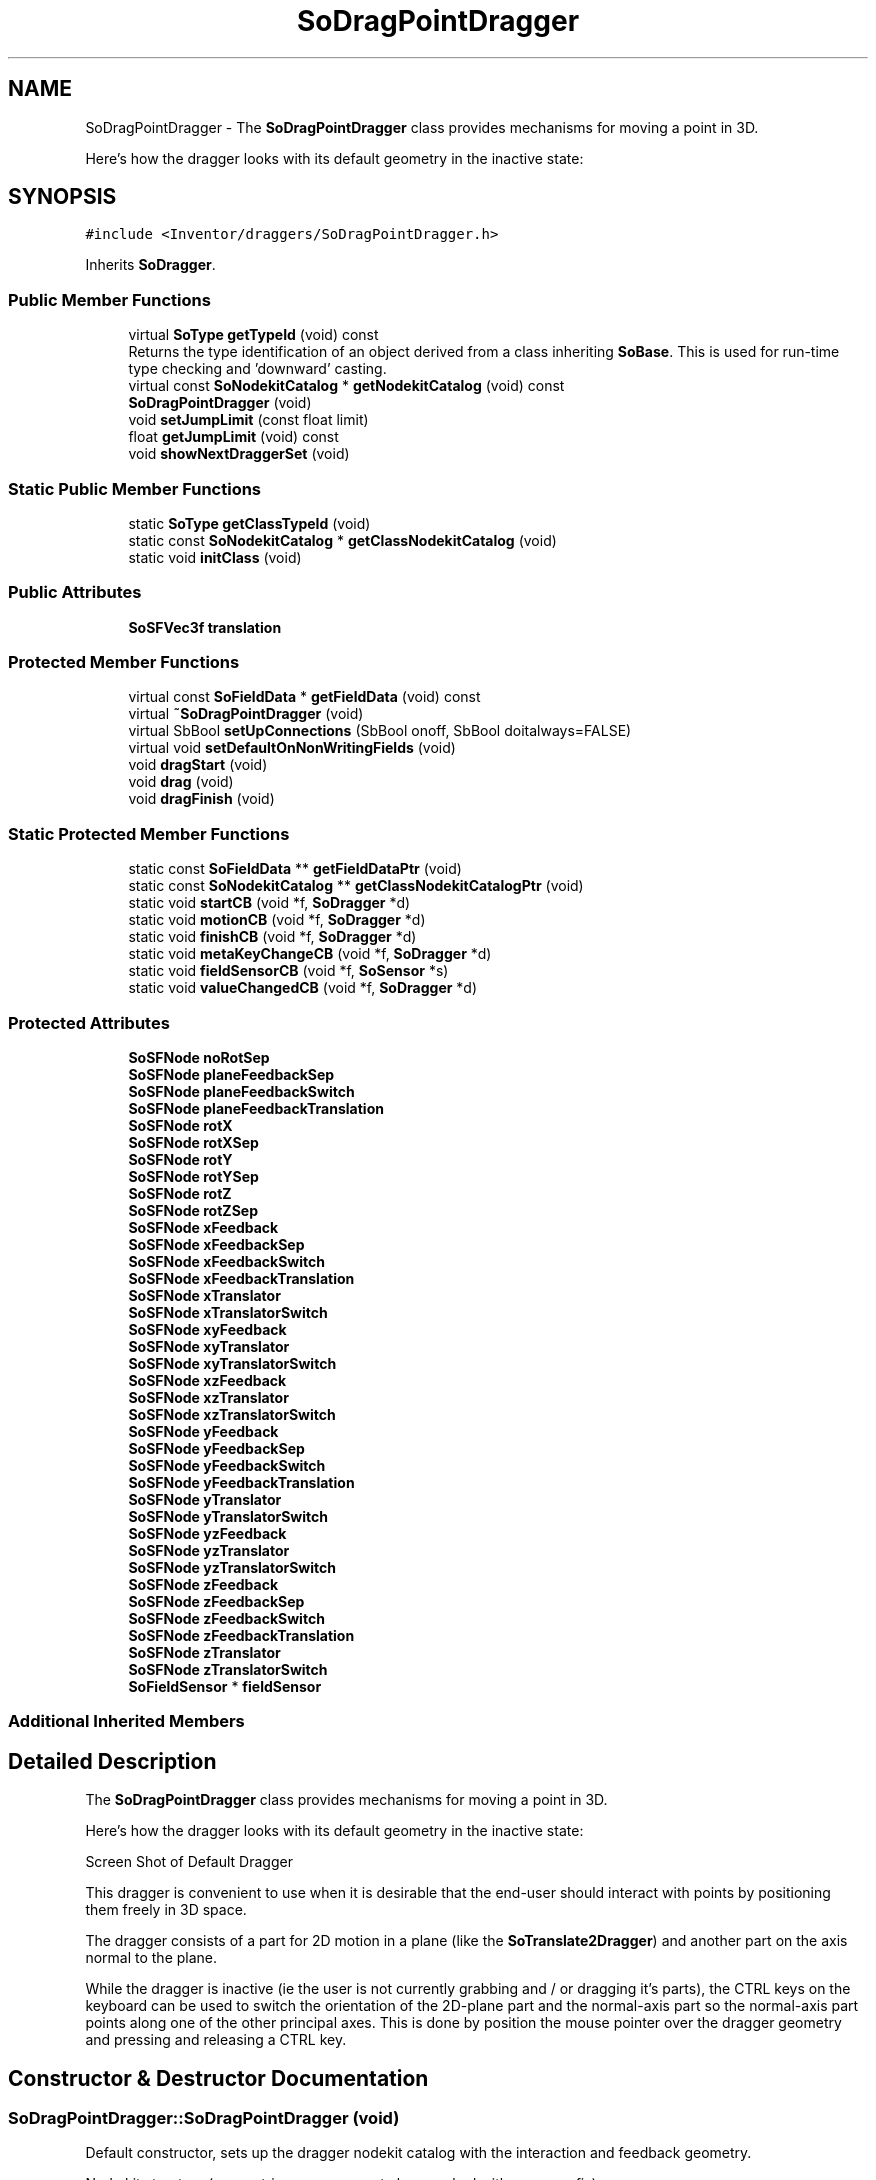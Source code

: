 .TH "SoDragPointDragger" 3 "Sun May 28 2017" "Version 4.0.0a" "Coin" \" -*- nroff -*-
.ad l
.nh
.SH NAME
SoDragPointDragger \- The \fBSoDragPointDragger\fP class provides mechanisms for moving a point in 3D\&.
.PP
Here's how the dragger looks with its default geometry in the inactive state:  

.SH SYNOPSIS
.br
.PP
.PP
\fC#include <Inventor/draggers/SoDragPointDragger\&.h>\fP
.PP
Inherits \fBSoDragger\fP\&.
.SS "Public Member Functions"

.in +1c
.ti -1c
.RI "virtual \fBSoType\fP \fBgetTypeId\fP (void) const"
.br
.RI "Returns the type identification of an object derived from a class inheriting \fBSoBase\fP\&. This is used for run-time type checking and 'downward' casting\&. "
.ti -1c
.RI "virtual const \fBSoNodekitCatalog\fP * \fBgetNodekitCatalog\fP (void) const"
.br
.ti -1c
.RI "\fBSoDragPointDragger\fP (void)"
.br
.ti -1c
.RI "void \fBsetJumpLimit\fP (const float limit)"
.br
.ti -1c
.RI "float \fBgetJumpLimit\fP (void) const"
.br
.ti -1c
.RI "void \fBshowNextDraggerSet\fP (void)"
.br
.in -1c
.SS "Static Public Member Functions"

.in +1c
.ti -1c
.RI "static \fBSoType\fP \fBgetClassTypeId\fP (void)"
.br
.ti -1c
.RI "static const \fBSoNodekitCatalog\fP * \fBgetClassNodekitCatalog\fP (void)"
.br
.ti -1c
.RI "static void \fBinitClass\fP (void)"
.br
.in -1c
.SS "Public Attributes"

.in +1c
.ti -1c
.RI "\fBSoSFVec3f\fP \fBtranslation\fP"
.br
.in -1c
.SS "Protected Member Functions"

.in +1c
.ti -1c
.RI "virtual const \fBSoFieldData\fP * \fBgetFieldData\fP (void) const"
.br
.ti -1c
.RI "virtual \fB~SoDragPointDragger\fP (void)"
.br
.ti -1c
.RI "virtual SbBool \fBsetUpConnections\fP (SbBool onoff, SbBool doitalways=FALSE)"
.br
.ti -1c
.RI "virtual void \fBsetDefaultOnNonWritingFields\fP (void)"
.br
.ti -1c
.RI "void \fBdragStart\fP (void)"
.br
.ti -1c
.RI "void \fBdrag\fP (void)"
.br
.ti -1c
.RI "void \fBdragFinish\fP (void)"
.br
.in -1c
.SS "Static Protected Member Functions"

.in +1c
.ti -1c
.RI "static const \fBSoFieldData\fP ** \fBgetFieldDataPtr\fP (void)"
.br
.ti -1c
.RI "static const \fBSoNodekitCatalog\fP ** \fBgetClassNodekitCatalogPtr\fP (void)"
.br
.ti -1c
.RI "static void \fBstartCB\fP (void *f, \fBSoDragger\fP *d)"
.br
.ti -1c
.RI "static void \fBmotionCB\fP (void *f, \fBSoDragger\fP *d)"
.br
.ti -1c
.RI "static void \fBfinishCB\fP (void *f, \fBSoDragger\fP *d)"
.br
.ti -1c
.RI "static void \fBmetaKeyChangeCB\fP (void *f, \fBSoDragger\fP *d)"
.br
.ti -1c
.RI "static void \fBfieldSensorCB\fP (void *f, \fBSoSensor\fP *s)"
.br
.ti -1c
.RI "static void \fBvalueChangedCB\fP (void *f, \fBSoDragger\fP *d)"
.br
.in -1c
.SS "Protected Attributes"

.in +1c
.ti -1c
.RI "\fBSoSFNode\fP \fBnoRotSep\fP"
.br
.ti -1c
.RI "\fBSoSFNode\fP \fBplaneFeedbackSep\fP"
.br
.ti -1c
.RI "\fBSoSFNode\fP \fBplaneFeedbackSwitch\fP"
.br
.ti -1c
.RI "\fBSoSFNode\fP \fBplaneFeedbackTranslation\fP"
.br
.ti -1c
.RI "\fBSoSFNode\fP \fBrotX\fP"
.br
.ti -1c
.RI "\fBSoSFNode\fP \fBrotXSep\fP"
.br
.ti -1c
.RI "\fBSoSFNode\fP \fBrotY\fP"
.br
.ti -1c
.RI "\fBSoSFNode\fP \fBrotYSep\fP"
.br
.ti -1c
.RI "\fBSoSFNode\fP \fBrotZ\fP"
.br
.ti -1c
.RI "\fBSoSFNode\fP \fBrotZSep\fP"
.br
.ti -1c
.RI "\fBSoSFNode\fP \fBxFeedback\fP"
.br
.ti -1c
.RI "\fBSoSFNode\fP \fBxFeedbackSep\fP"
.br
.ti -1c
.RI "\fBSoSFNode\fP \fBxFeedbackSwitch\fP"
.br
.ti -1c
.RI "\fBSoSFNode\fP \fBxFeedbackTranslation\fP"
.br
.ti -1c
.RI "\fBSoSFNode\fP \fBxTranslator\fP"
.br
.ti -1c
.RI "\fBSoSFNode\fP \fBxTranslatorSwitch\fP"
.br
.ti -1c
.RI "\fBSoSFNode\fP \fBxyFeedback\fP"
.br
.ti -1c
.RI "\fBSoSFNode\fP \fBxyTranslator\fP"
.br
.ti -1c
.RI "\fBSoSFNode\fP \fBxyTranslatorSwitch\fP"
.br
.ti -1c
.RI "\fBSoSFNode\fP \fBxzFeedback\fP"
.br
.ti -1c
.RI "\fBSoSFNode\fP \fBxzTranslator\fP"
.br
.ti -1c
.RI "\fBSoSFNode\fP \fBxzTranslatorSwitch\fP"
.br
.ti -1c
.RI "\fBSoSFNode\fP \fByFeedback\fP"
.br
.ti -1c
.RI "\fBSoSFNode\fP \fByFeedbackSep\fP"
.br
.ti -1c
.RI "\fBSoSFNode\fP \fByFeedbackSwitch\fP"
.br
.ti -1c
.RI "\fBSoSFNode\fP \fByFeedbackTranslation\fP"
.br
.ti -1c
.RI "\fBSoSFNode\fP \fByTranslator\fP"
.br
.ti -1c
.RI "\fBSoSFNode\fP \fByTranslatorSwitch\fP"
.br
.ti -1c
.RI "\fBSoSFNode\fP \fByzFeedback\fP"
.br
.ti -1c
.RI "\fBSoSFNode\fP \fByzTranslator\fP"
.br
.ti -1c
.RI "\fBSoSFNode\fP \fByzTranslatorSwitch\fP"
.br
.ti -1c
.RI "\fBSoSFNode\fP \fBzFeedback\fP"
.br
.ti -1c
.RI "\fBSoSFNode\fP \fBzFeedbackSep\fP"
.br
.ti -1c
.RI "\fBSoSFNode\fP \fBzFeedbackSwitch\fP"
.br
.ti -1c
.RI "\fBSoSFNode\fP \fBzFeedbackTranslation\fP"
.br
.ti -1c
.RI "\fBSoSFNode\fP \fBzTranslator\fP"
.br
.ti -1c
.RI "\fBSoSFNode\fP \fBzTranslatorSwitch\fP"
.br
.ti -1c
.RI "\fBSoFieldSensor\fP * \fBfieldSensor\fP"
.br
.in -1c
.SS "Additional Inherited Members"
.SH "Detailed Description"
.PP 
The \fBSoDragPointDragger\fP class provides mechanisms for moving a point in 3D\&.
.PP
Here's how the dragger looks with its default geometry in the inactive state: 

 Screen Shot of Default Dragger
.PP
This dragger is convenient to use when it is desirable that the end-user should interact with points by positioning them freely in 3D space\&.
.PP
The dragger consists of a part for 2D motion in a plane (like the \fBSoTranslate2Dragger\fP) and another part on the axis normal to the plane\&.
.PP
While the dragger is inactive (ie the user is not currently grabbing and / or dragging it's parts), the CTRL keys on the keyboard can be used to switch the orientation of the 2D-plane part and the normal-axis part so the normal-axis part points along one of the other principal axes\&. This is done by position the mouse pointer over the dragger geometry and pressing and releasing a CTRL key\&. 
.SH "Constructor & Destructor Documentation"
.PP 
.SS "SoDragPointDragger::SoDragPointDragger (void)"
Default constructor, sets up the dragger nodekit catalog with the interaction and feedback geometry\&.
.PP
Node kit structure (new entries versus parent class marked with arrow prefix):
.PP
.PP
.nf
CLASS SoDragPointDragger
-->"this"
      "callbackList"
      "topSeparator"
         "motionMatrix"
-->      "noRotSep"
-->         "xTranslatorSwitch"
-->            "xTranslator"
-->         "xyTranslatorSwitch"
-->            "xyTranslator"
-->      "rotXSep"
-->         "rotX"
-->         "xzTranslatorSwitch"
-->            "xzTranslator"
-->      "rotYSep"
-->         "rotY"
-->         "zTranslatorSwitch"
-->            "zTranslator"
-->         "yzTranslatorSwitch"
-->            "yzTranslator"
-->      "rotZSep"
-->         "rotZ"
-->         "yTranslatorSwitch"
-->            "yTranslator"
-->      "xFeedbackSwitch"
-->         "xFeedbackSep"
-->            "xFeedbackTranslation"
-->            "xFeedback"
-->      "yFeedbackSwitch"
-->         "yFeedbackSep"
-->            "yFeedbackTranslation"
-->            "yFeedback"
-->      "zFeedbackSwitch"
-->         "zFeedbackSep"
-->            "zFeedbackTranslation"
-->            "zFeedback"
-->      "planeFeedbackSep"
-->         "planeFeedbackTranslation"
-->         "planeFeedbackSwitch"
-->            "yzFeedback"
-->            "xzFeedback"
-->            "xyFeedback"
         "geomSeparator"
.fi
.PP
.PP
(See \fBSoBaseKit::printDiagram()\fP for information about the output formatting\&.)
.PP
Detailed information on catalog parts:
.PP
.PP
.nf
CLASS SoDragPointDragger
PVT   "this",  SoDragPointDragger  --- 
      "callbackList",  SoNodeKitListPart [ SoCallback, SoEventCallback ] 
PVT   "topSeparator",  SoSeparator  --- 
PVT   "motionMatrix",  SoMatrixTransform  --- 
PVT   "noRotSep",  SoSeparator  --- 
PVT   "xTranslatorSwitch",  SoSwitch  --- 
      "xTranslator",  SoTranslate1Dragger  --- 
PVT   "xyTranslatorSwitch",  SoSwitch  --- 
      "xyTranslator",  SoTranslate2Dragger  --- 
PVT   "rotXSep",  SoSeparator  --- 
PVT   "rotX",  SoRotation  --- 
PVT   "xzTranslatorSwitch",  SoSwitch  --- 
      "xzTranslator",  SoTranslate2Dragger  --- 
PVT   "rotYSep",  SoSeparator  --- 
PVT   "rotY",  SoRotation  --- 
PVT   "zTranslatorSwitch",  SoSwitch  --- 
      "zTranslator",  SoTranslate1Dragger  --- 
PVT   "yzTranslatorSwitch",  SoSwitch  --- 
      "yzTranslator",  SoTranslate2Dragger  --- 
PVT   "rotZSep",  SoSeparator  --- 
PVT   "rotZ",  SoRotation  --- 
PVT   "yTranslatorSwitch",  SoSwitch  --- 
      "yTranslator",  SoTranslate1Dragger  --- 
PVT   "xFeedbackSwitch",  SoSwitch  --- 
PVT   "xFeedbackSep",  SoSeparator  --- 
PVT   "xFeedbackTranslation",  SoTranslation  --- 
      "xFeedback",  SoSeparator  --- 
PVT   "yFeedbackSwitch",  SoSwitch  --- 
PVT   "yFeedbackSep",  SoSeparator  --- 
PVT   "yFeedbackTranslation",  SoTranslation  --- 
      "yFeedback",  SoSeparator  --- 
PVT   "zFeedbackSwitch",  SoSwitch  --- 
PVT   "zFeedbackSep",  SoSeparator  --- 
PVT   "zFeedbackTranslation",  SoTranslation  --- 
      "zFeedback",  SoSeparator  --- 
PVT   "planeFeedbackSep",  SoSeparator  --- 
PVT   "planeFeedbackTranslation",  SoTranslation  --- 
PVT   "planeFeedbackSwitch",  SoSwitch  --- 
      "yzFeedback",  SoSeparator  --- 
      "xzFeedback",  SoSeparator  --- 
      "xyFeedback",  SoSeparator  --- 
PVT   "geomSeparator",  SoSeparator  --- 
.fi
.PP
.PP
(See \fBSoBaseKit::printTable()\fP for information about the output formatting\&.) 
.SS "SoDragPointDragger::~SoDragPointDragger (void)\fC [protected]\fP, \fC [virtual]\fP"
Protected destructor\&.
.PP
(Dragger classes are derived from \fBSoBase\fP, so they are reference counted and automatically destroyed when their reference count goes to 0\&.) 
.SH "Member Function Documentation"
.PP 
.SS "\fBSoType\fP SoDragPointDragger::getTypeId (void) const\fC [virtual]\fP"

.PP
Returns the type identification of an object derived from a class inheriting \fBSoBase\fP\&. This is used for run-time type checking and 'downward' casting\&. Usage example:
.PP
.PP
.nf
void foo(SoNode * node)
{
  if (node->getTypeId() == SoFile::getClassTypeId()) {
    SoFile * filenode = (SoFile *)node;  // safe downward cast, knows the type
  }
}
.fi
.PP
.PP
For application programmers wanting to extend the library with new nodes, engines, nodekits, draggers or others: this method needs to be overridden in \fIall\fP subclasses\&. This is typically done as part of setting up the full type system for extension classes, which is usually accomplished by using the pre-defined macros available through for instance \fBInventor/nodes/SoSubNode\&.h\fP (SO_NODE_INIT_CLASS and SO_NODE_CONSTRUCTOR for node classes), \fBInventor/engines/SoSubEngine\&.h\fP (for engine classes) and so on\&.
.PP
For more information on writing Coin extensions, see the class documentation of the toplevel superclasses for the various class groups\&. 
.PP
Reimplemented from \fBSoDragger\fP\&.
.SS "const \fBSoFieldData\fP * SoDragPointDragger::getFieldData (void) const\fC [protected]\fP, \fC [virtual]\fP"
Returns a pointer to the class-wide field data storage object for this instance\&. If no fields are present, returns \fCNULL\fP\&. 
.PP
Reimplemented from \fBSoDragger\fP\&.
.SS "const \fBSoNodekitCatalog\fP * SoDragPointDragger::getNodekitCatalog (void) const\fC [virtual]\fP"
Returns the nodekit catalog which defines the layout of this class' kit\&. 
.PP
Reimplemented from \fBSoDragger\fP\&.
.SS "void SoDragPointDragger::setJumpLimit (const float limit)"
The dragger plane jump limit is ignored in Coin, as we use a continuous moving plane\&.
.PP
This method still included for API compatibility with the original SGI Inventor API\&. 
.SS "float SoDragPointDragger::getJumpLimit (void) const"
The dragger plane jump limit is ignored in Coin, as we use a continuous moving plane\&.
.PP
This method still included for API compatibility with the original SGI Inventor API\&. 
.SS "void SoDragPointDragger::showNextDraggerSet (void)"
Circulate the dragger's three different sets of geometry, to circulate the orientation of the translation axis and translation plane through the three principal axes\&.
.PP
This function is triggered when the user taps the \fCCTRL\fP key\&. 
.SS "SbBool SoDragPointDragger::setUpConnections (SbBool onoff, SbBool doitalways = \fCFALSE\fP)\fC [protected]\fP, \fC [virtual]\fP"
Sets up all internal connections for instances of this class\&.
.PP
(This method will usually not be of interest to the application programmer, unless you want to extend the library with new custom nodekits or dragger classes\&. If so, see the \fBSoBaseKit\fP class documentation\&.) 
.PP
Reimplemented from \fBSoInteractionKit\fP\&.
.SS "void SoDragPointDragger::setDefaultOnNonWritingFields (void)\fC [protected]\fP, \fC [virtual]\fP"
(Be aware that this method is unlikely to be of interest to the application programmer who does not want to extend the library with new custom nodekits or draggers\&. If you indeed \fIare\fP writing extensions, see the information in the \fBSoBaseKit\fP class documentation\&.)
.PP
This is a virtual method, and the code in it should call \fBSoField::setDefault()\fP with argument \fCTRUE\fP on part fields that should not be written upon scenegraph export operations\&.
.PP
This is typically done when:
.PP
.PD 0
.IP "1." 4
field value is \fCNULL\fP and part is \fCNULL\fP by default 
.PP

.IP "2." 4
it is a leaf \fBSoGroup\fP or \fBSoSeparator\fP node with no children 
.PP

.IP "3." 4
it is a leaf listpart with no children and an \fBSoGroup\fP or \fBSoSeparator\fP container 
.PP

.IP "4." 4
it is a non-leaf part and it's of \fBSoGroup\fP type and all fields are at their default values 
.PP

.PP
.PP
Subclasses should usually override this to do additional settings for new member fields\&. From the subclass, do remember to call 'upwards' to your superclass' \fBsetDefaultOnNonWritingFields()\fP method\&. 
.PP
Reimplemented from \fBSoDragger\fP\&.
.SS "void SoDragPointDragger::dragStart (void)\fC [protected]\fP"
\fIThis API member is considered internal to the library, as it is not likely to be of interest to the application programmer\&.\fP Called when dragger is selected (picked) by the user\&. 
.SS "void SoDragPointDragger::drag (void)\fC [protected]\fP"
\fIThis API member is considered internal to the library, as it is not likely to be of interest to the application programmer\&.\fP Called when user drags the mouse after picking the dragger\&. 
.SS "void SoDragPointDragger::dragFinish (void)\fC [protected]\fP"
\fIThis API member is considered internal to the library, as it is not likely to be of interest to the application programmer\&.\fP Called when mouse button is released after picking and interacting with the dragger\&. 
.SS "void SoDragPointDragger::startCB (void * d, \fBSoDragger\fP * d)\fC [static]\fP, \fC [protected]\fP"
\fIThis API member is considered internal to the library, as it is not likely to be of interest to the application programmer\&.\fP 
.SS "void SoDragPointDragger::motionCB (void * d, \fBSoDragger\fP * d)\fC [static]\fP, \fC [protected]\fP"
\fIThis API member is considered internal to the library, as it is not likely to be of interest to the application programmer\&.\fP 
.SS "void SoDragPointDragger::finishCB (void * d, \fBSoDragger\fP * d)\fC [static]\fP, \fC [protected]\fP"
\fIThis API member is considered internal to the library, as it is not likely to be of interest to the application programmer\&.\fP 
.SS "void SoDragPointDragger::metaKeyChangeCB (void * d, \fBSoDragger\fP * d)\fC [static]\fP, \fC [protected]\fP"
\fIThis API member is considered internal to the library, as it is not likely to be of interest to the application programmer\&.\fP 
.SS "void SoDragPointDragger::fieldSensorCB (void * d, \fBSoSensor\fP * s)\fC [static]\fP, \fC [protected]\fP"
\fIThis API member is considered internal to the library, as it is not likely to be of interest to the application programmer\&.\fP 
.SS "void SoDragPointDragger::valueChangedCB (void * f, \fBSoDragger\fP * d)\fC [static]\fP, \fC [protected]\fP"
\fIThis API member is considered internal to the library, as it is not likely to be of interest to the application programmer\&.\fP 
.SH "Member Data Documentation"
.PP 
.SS "\fBSoSFVec3f\fP SoDragPointDragger::translation"
Continuously updated to contain the current translation from the dragger's local origo position\&.
.PP
The application programmer applying this dragger in his code should connect the relevant node fields in the scene to this field to make it follow the dragger\&. 
.SS "\fBSoFieldSensor\fP * SoDragPointDragger::fieldSensor\fC [protected]\fP"
\fIThis API member is considered internal to the library, as it is not likely to be of interest to the application programmer\&.\fP 

.SH "Author"
.PP 
Generated automatically by Doxygen for Coin from the source code\&.
